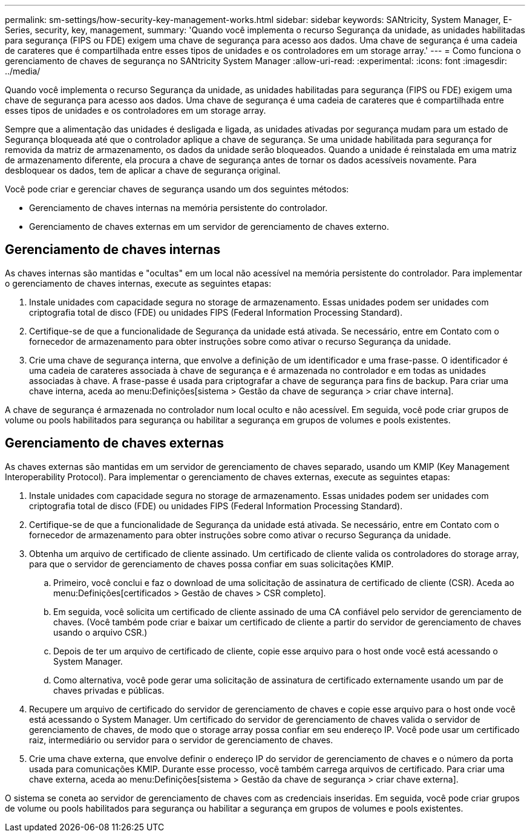 ---
permalink: sm-settings/how-security-key-management-works.html 
sidebar: sidebar 
keywords: SANtricity, System Manager, E-Series, security, key, management, 
summary: 'Quando você implementa o recurso Segurança da unidade, as unidades habilitadas para segurança (FIPS ou FDE) exigem uma chave de segurança para acesso aos dados. Uma chave de segurança é uma cadeia de carateres que é compartilhada entre esses tipos de unidades e os controladores em um storage array.' 
---
= Como funciona o gerenciamento de chaves de segurança no SANtricity System Manager
:allow-uri-read: 
:experimental: 
:icons: font
:imagesdir: ../media/


[role="lead"]
Quando você implementa o recurso Segurança da unidade, as unidades habilitadas para segurança (FIPS ou FDE) exigem uma chave de segurança para acesso aos dados. Uma chave de segurança é uma cadeia de carateres que é compartilhada entre esses tipos de unidades e os controladores em um storage array.

Sempre que a alimentação das unidades é desligada e ligada, as unidades ativadas por segurança mudam para um estado de Segurança bloqueada até que o controlador aplique a chave de segurança. Se uma unidade habilitada para segurança for removida da matriz de armazenamento, os dados da unidade serão bloqueados. Quando a unidade é reinstalada em uma matriz de armazenamento diferente, ela procura a chave de segurança antes de tornar os dados acessíveis novamente. Para desbloquear os dados, tem de aplicar a chave de segurança original.

Você pode criar e gerenciar chaves de segurança usando um dos seguintes métodos:

* Gerenciamento de chaves internas na memória persistente do controlador.
* Gerenciamento de chaves externas em um servidor de gerenciamento de chaves externo.




== Gerenciamento de chaves internas

As chaves internas são mantidas e "ocultas" em um local não acessível na memória persistente do controlador. Para implementar o gerenciamento de chaves internas, execute as seguintes etapas:

. Instale unidades com capacidade segura no storage de armazenamento. Essas unidades podem ser unidades com criptografia total de disco (FDE) ou unidades FIPS (Federal Information Processing Standard).
. Certifique-se de que a funcionalidade de Segurança da unidade está ativada. Se necessário, entre em Contato com o fornecedor de armazenamento para obter instruções sobre como ativar o recurso Segurança da unidade.
. Crie uma chave de segurança interna, que envolve a definição de um identificador e uma frase-passe. O identificador é uma cadeia de carateres associada à chave de segurança e é armazenada no controlador e em todas as unidades associadas à chave. A frase-passe é usada para criptografar a chave de segurança para fins de backup. Para criar uma chave interna, aceda ao menu:Definições[sistema > Gestão da chave de segurança > criar chave interna].


A chave de segurança é armazenada no controlador num local oculto e não acessível. Em seguida, você pode criar grupos de volume ou pools habilitados para segurança ou habilitar a segurança em grupos de volumes e pools existentes.



== Gerenciamento de chaves externas

As chaves externas são mantidas em um servidor de gerenciamento de chaves separado, usando um KMIP (Key Management Interoperability Protocol). Para implementar o gerenciamento de chaves externas, execute as seguintes etapas:

. Instale unidades com capacidade segura no storage de armazenamento. Essas unidades podem ser unidades com criptografia total de disco (FDE) ou unidades FIPS (Federal Information Processing Standard).
. Certifique-se de que a funcionalidade de Segurança da unidade está ativada. Se necessário, entre em Contato com o fornecedor de armazenamento para obter instruções sobre como ativar o recurso Segurança da unidade.
. Obtenha um arquivo de certificado de cliente assinado. Um certificado de cliente valida os controladores do storage array, para que o servidor de gerenciamento de chaves possa confiar em suas solicitações KMIP.
+
.. Primeiro, você conclui e faz o download de uma solicitação de assinatura de certificado de cliente (CSR). Aceda ao menu:Definições[certificados > Gestão de chaves > CSR completo].
.. Em seguida, você solicita um certificado de cliente assinado de uma CA confiável pelo servidor de gerenciamento de chaves. (Você também pode criar e baixar um certificado de cliente a partir do servidor de gerenciamento de chaves usando o arquivo CSR.)
.. Depois de ter um arquivo de certificado de cliente, copie esse arquivo para o host onde você está acessando o System Manager.
.. Como alternativa, você pode gerar uma solicitação de assinatura de certificado externamente usando um par de chaves privadas e públicas.


. Recupere um arquivo de certificado do servidor de gerenciamento de chaves e copie esse arquivo para o host onde você está acessando o System Manager. Um certificado do servidor de gerenciamento de chaves valida o servidor de gerenciamento de chaves, de modo que o storage array possa confiar em seu endereço IP. Você pode usar um certificado raiz, intermediário ou servidor para o servidor de gerenciamento de chaves.
. Crie uma chave externa, que envolve definir o endereço IP do servidor de gerenciamento de chaves e o número da porta usada para comunicações KMIP. Durante esse processo, você também carrega arquivos de certificado. Para criar uma chave externa, aceda ao menu:Definições[sistema > Gestão da chave de segurança > criar chave externa].


O sistema se coneta ao servidor de gerenciamento de chaves com as credenciais inseridas. Em seguida, você pode criar grupos de volume ou pools habilitados para segurança ou habilitar a segurança em grupos de volumes e pools existentes.
